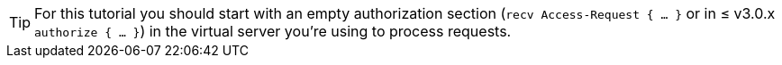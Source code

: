 [TIP]
====
For this tutorial you should start with an empty authorization section
(`recv Access-Request { ... }` or in ≤ v3.0.x `authorize { ... }`)
in the virtual server you're using to process requests.
====
